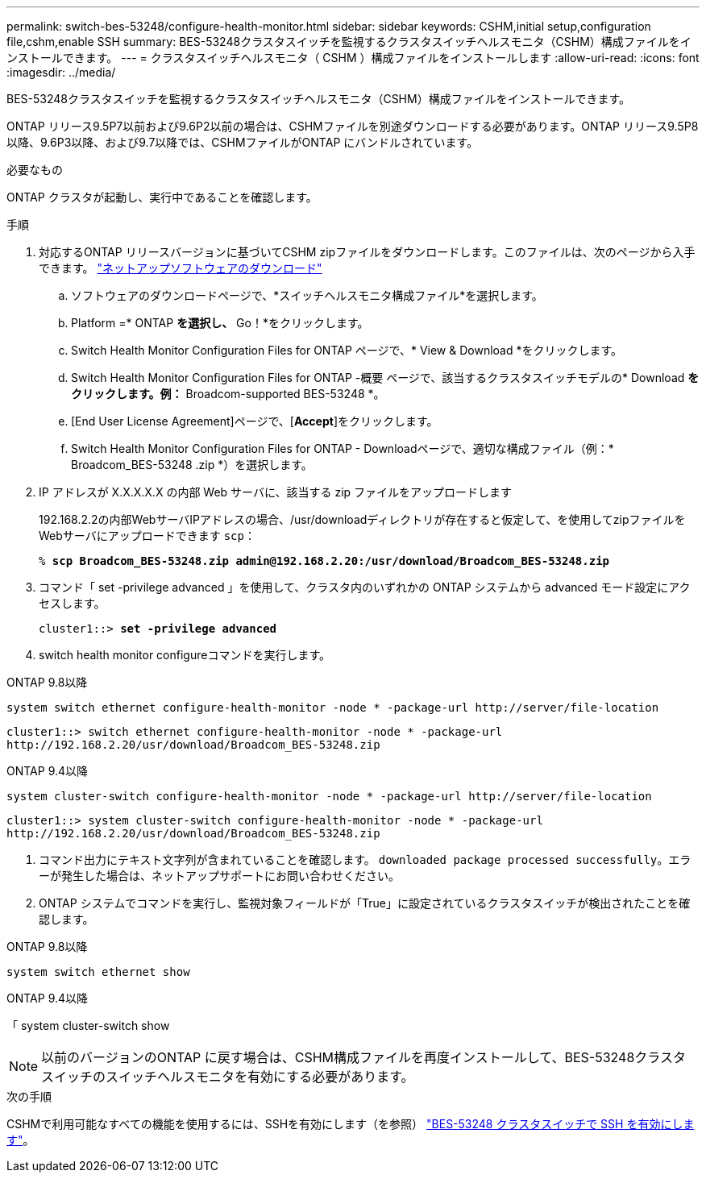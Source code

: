 ---
permalink: switch-bes-53248/configure-health-monitor.html 
sidebar: sidebar 
keywords: CSHM,initial setup,configuration file,cshm,enable SSH 
summary: BES-53248クラスタスイッチを監視するクラスタスイッチヘルスモニタ（CSHM）構成ファイルをインストールできます。 
---
= クラスタスイッチヘルスモニタ（ CSHM ）構成ファイルをインストールします
:allow-uri-read: 
:icons: font
:imagesdir: ../media/


[role="lead"]
BES-53248クラスタスイッチを監視するクラスタスイッチヘルスモニタ（CSHM）構成ファイルをインストールできます。

ONTAP リリース9.5P7以前および9.6P2以前の場合は、CSHMファイルを別途ダウンロードする必要があります。ONTAP リリース9.5P8以降、9.6P3以降、および9.7以降では、CSHMファイルがONTAP にバンドルされています。

.必要なもの
ONTAP クラスタが起動し、実行中であることを確認します。

.手順
. 対応するONTAP リリースバージョンに基づいてCSHM zipファイルをダウンロードします。このファイルは、次のページから入手できます。 https://mysupport.netapp.com/NOW/cgi-bin/software/["ネットアップソフトウェアのダウンロード"^]
+
.. ソフトウェアのダウンロードページで、*スイッチヘルスモニタ構成ファイル*を選択します。
.. Platform =* ONTAP *を選択し、* Go！*をクリックします。
.. Switch Health Monitor Configuration Files for ONTAP ページで、* View & Download *をクリックします。
.. Switch Health Monitor Configuration Files for ONTAP -概要 ページで、該当するクラスタスイッチモデルの* Download *をクリックします。例：* Broadcom-supported BES-53248 *。
.. [End User License Agreement]ページで、[*Accept*]をクリックします。
.. Switch Health Monitor Configuration Files for ONTAP - Downloadページで、適切な構成ファイル（例：* Broadcom_BES-53248 .zip *）を選択します。


. IP アドレスが X.X.X.X.X の内部 Web サーバに、該当する zip ファイルをアップロードします
+
192.168.2.2の内部WebサーバIPアドレスの場合、/usr/downloadディレクトリが存在すると仮定して、を使用してzipファイルをWebサーバにアップロードできます `scp`：

+
[listing, subs="+quotes"]
----
% *scp Broadcom_BES-53248.zip admin@192.168.2.20:/usr/download/Broadcom_BES-53248.zip*
----
. コマンド「 set -privilege advanced 」を使用して、クラスタ内のいずれかの ONTAP システムから advanced モード設定にアクセスします。
+
[listing, subs="+quotes"]
----
cluster1::> *set -privilege advanced*
----
. switch health monitor configureコマンドを実行します。


[role="tabbed-block"]
====
.ONTAP 9.8以降
--
`system switch ethernet configure-health-monitor -node * -package-url \http://server/file-location`

[listing]
----
cluster1::> switch ethernet configure-health-monitor -node * -package-url
http://192.168.2.20/usr/download/Broadcom_BES-53248.zip
----
--
.ONTAP 9.4以降
--
`system cluster-switch configure-health-monitor -node * -package-url \http://server/file-location`

[listing]
----
cluster1::> system cluster-switch configure-health-monitor -node * -package-url
http://192.168.2.20/usr/download/Broadcom_BES-53248.zip
----
--
====
. [[step5]]コマンド出力にテキスト文字列が含まれていることを確認します。 `downloaded package processed successfully`。エラーが発生した場合は、ネットアップサポートにお問い合わせください。
. ONTAP システムでコマンドを実行し、監視対象フィールドが「True」に設定されているクラスタスイッチが検出されたことを確認します。


[role="tabbed-block"]
====
.ONTAP 9.8以降
--
`system switch ethernet show`

--
.ONTAP 9.4以降
--
「 system cluster-switch show

--
====

NOTE: 以前のバージョンのONTAP に戻す場合は、CSHM構成ファイルを再度インストールして、BES-53248クラスタスイッチのスイッチヘルスモニタを有効にする必要があります。

.次の手順
CSHMで利用可能なすべての機能を使用するには、SSHを有効にします（を参照） link:configure-ssh.html["BES-53248 クラスタスイッチで SSH を有効にします"]。
